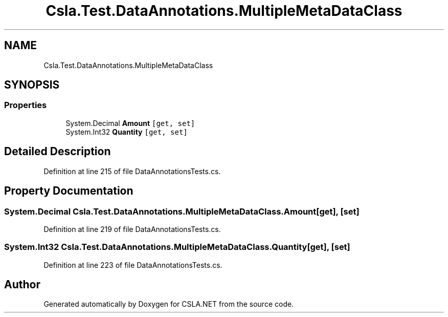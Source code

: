 .TH "Csla.Test.DataAnnotations.MultipleMetaDataClass" 3 "Wed Jul 21 2021" "Version 5.4.2" "CSLA.NET" \" -*- nroff -*-
.ad l
.nh
.SH NAME
Csla.Test.DataAnnotations.MultipleMetaDataClass
.SH SYNOPSIS
.br
.PP
.SS "Properties"

.in +1c
.ti -1c
.RI "System\&.Decimal \fBAmount\fP\fC [get, set]\fP"
.br
.ti -1c
.RI "System\&.Int32 \fBQuantity\fP\fC [get, set]\fP"
.br
.in -1c
.SH "Detailed Description"
.PP 
Definition at line 215 of file DataAnnotationsTests\&.cs\&.
.SH "Property Documentation"
.PP 
.SS "System\&.Decimal Csla\&.Test\&.DataAnnotations\&.MultipleMetaDataClass\&.Amount\fC [get]\fP, \fC [set]\fP"

.PP
Definition at line 219 of file DataAnnotationsTests\&.cs\&.
.SS "System\&.Int32 Csla\&.Test\&.DataAnnotations\&.MultipleMetaDataClass\&.Quantity\fC [get]\fP, \fC [set]\fP"

.PP
Definition at line 223 of file DataAnnotationsTests\&.cs\&.

.SH "Author"
.PP 
Generated automatically by Doxygen for CSLA\&.NET from the source code\&.
